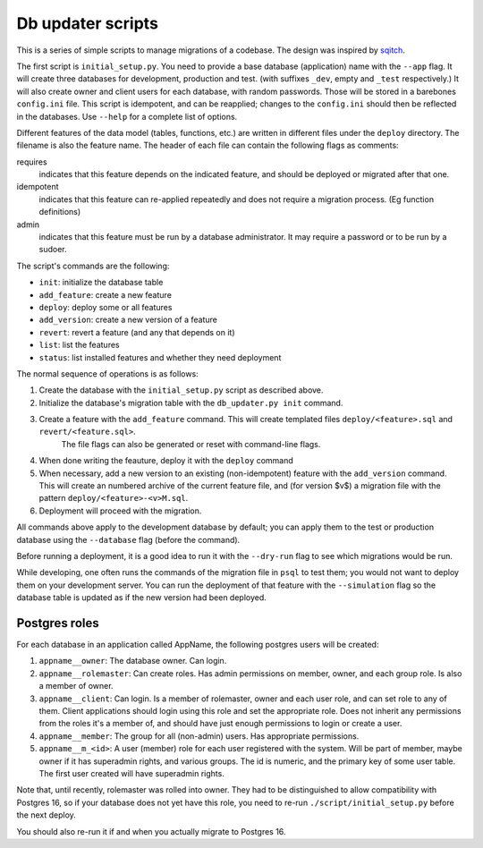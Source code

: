 
Db updater scripts
==================

This is a series of simple scripts to manage migrations of a codebase. The design was inspired by sqitch_.

The first script is ``initial_setup.py``. You need to provide a base database (application) name with the ``--app`` flag. It will create three databases for development, production and test. (with suffixes ``_dev``, empty and ``_test`` respectively.) It will also create owner and client users for each database, with random passwords. Those will be stored in a barebones ``config.ini`` file. This script is idempotent, and can be reapplied; changes to the ``config.ini`` should then be reflected in the databases. Use ``--help`` for a complete list of options.


Different features of the data model (tables, functions, etc.) are written in different files under the ``deploy`` directory. The filename is also the feature name. The header of each file can contain the following flags as comments:

requires
    indicates that this feature depends on the indicated feature, and should be deployed or migrated after that one.
idempotent
    indicates that this feature can re-applied repeatedly and does not require a migration process. (Eg function definitions)
admin
    indicates that this feature must be run by a database administrator. It may require a password or to be run by a sudoer.

The script's commands are the following:

* ``init``: initialize the database table
* ``add_feature``: create a new feature
* ``deploy``: deploy some or all features
* ``add_version``: create a new version of a feature
* ``revert``: revert a feature (and any that depends on it)
* ``list``: list the features
* ``status``: list installed features and whether they need deployment

The normal sequence of operations is as follows:

1. Create the database with the ``initial_setup.py`` script as described above.
2. Initialize the database's migration table with the ``db_updater.py init`` command.
3. Create a feature with the ``add_feature`` command. This will create templated files ``deploy/<feature>.sql`` and ``revert/<feature.sql>``.
    The file flags can also be generated or reset with command-line flags.
4. When done writing the feauture, deploy it with the ``deploy`` command
5. When necessary, add a new version to an existing (non-idempotent) feature with the ``add_version`` command.
   This will create an numbered archive of the current feature file, and (for version $v$) a migration file with the pattern  ``deploy/<feature>-<v>M.sql``.
6. Deployment will proceed with the migration.

All commands above apply to the development database by default; you can apply them to the test or production database using the ``--database`` flag (before the command).

Before running a deployment, it is a good idea to run it with the ``--dry-run`` flag to see which migrations would be run.

While developing, one often runs the commands of the migration file in ``psql`` to test them; you would not want to deploy them on your development server. You can run the deployment of that feature with the ``--simulation`` flag so the database table is updated as if the new version had been deployed.

Postgres roles
--------------

For each database in an application called AppName, the following postgres users will be created:

1. ``appname__owner``: The database owner. Can login.
2. ``appname__rolemaster``: Can create roles. Has admin permissions on member, owner, and each group role. Is also a member of owner.
3. ``appname__client``: Can login. Is a member of rolemaster, owner and each user role, and can set role to any of them. Client applications should login using this role and set the appropriate role. Does not inherit any permissions from the roles it's a member of, and should have just enough permissions to login or create a user.
4. ``appname__member``: The group for all (non-admin) users. Has appropriate permissions.
5. ``appname__m_<id>``: A user (member) role for each user registered with the system. Will be part of member, maybe owner if it has superadmin rights, and various groups. The id is numeric, and the primary key of some user table. The first user created will have superadmin rights.

Note that, until recently, rolemaster was rolled into owner. They had to be distinguished to allow compatibility with Postgres 16, so if your database does not yet have this role, you need to re-run ``./script/initial_setup.py`` before the next deploy.

You should also re-run it if and when you actually migrate to Postgres 16.


.. _sqitch: https://sqitch.org
